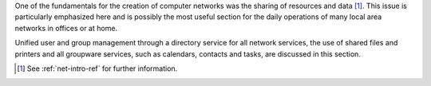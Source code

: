.. sectionauthor:: Enrique J. Hernández <ejhernandez@ebox-platform.com>

One of the fundamentals for the creation of computer networks
was the sharing of resources and data [#]_. This issue is particularly
emphasized here and is possibly the most useful section for the daily
operations of many local area networks in offices or at home.

Unified user and group management through a directory service for all network
services, the use of shared files and printers and all groupware services,
such as calendars, contacts and tasks, are discussed in this
section.

.. [#] See :ref:`net-intro-ref` for further information.

